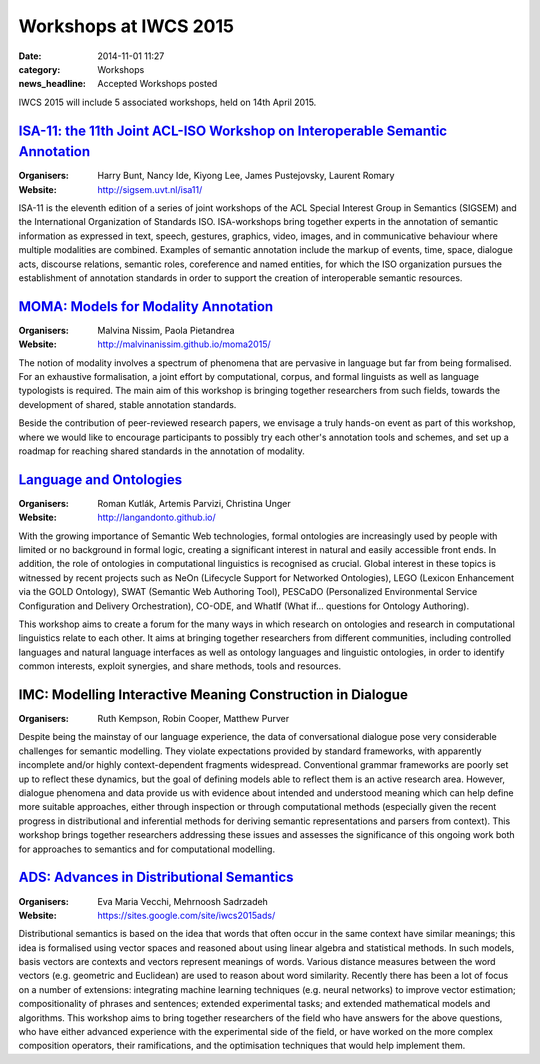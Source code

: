 ======================
Workshops at IWCS 2015
======================

:date: 2014-11-01 11:27
:category: Workshops
:news_headline: Accepted Workshops posted

IWCS 2015 will include 5 associated workshops, held on 14th April 2015.

`ISA-11: the 11th Joint ACL-ISO Workshop on Interoperable Semantic Annotation`__
================================================================================

__ http://sigsem.uvt.nl/isa11/

:Organisers: Harry Bunt, Nancy Ide, Kiyong Lee, James Pustejovsky, Laurent Romary
:Website: http://sigsem.uvt.nl/isa11/

ISA-11 is the eleventh edition of a series of joint workshops of the
ACL Special Interest Group in Semantics (SIGSEM) and the International
Organization of Standards ISO. ISA-workshops bring together experts in
the annotation of semantic information as expressed in text, speech,
gestures, graphics, video, images, and in communicative behaviour
where multiple modalities are combined. Examples of semantic
annotation include the markup of events, time, space, dialogue acts,
discourse relations, semantic roles, coreference and named entities,
for which the ISO organization pursues the establishment of annotation
standards in order to support the creation of interoperable semantic
resources.


`MOMA: Models for Modality Annotation`__
========================================

__ http://malvinanissim.github.io/moma2015/

:Organisers: Malvina Nissim, Paola Pietandrea
:Website: http://malvinanissim.github.io/moma2015/

The notion of modality involves a spectrum of phenomena that are
pervasive in language but far from being formalised. For an exhaustive
formalisation, a joint effort by computational, corpus, and formal
linguists as well as language typologists is required. The main aim of
this workshop is bringing together researchers from such fields,
towards the development of shared, stable annotation standards.

Beside the contribution of peer-reviewed research papers, we envisage
a truly hands-on event as part of this workshop, where we would like
to encourage participants to possibly try each other's annotation
tools and schemes, and set up a roadmap for reaching shared standards
in the annotation of modality.



`Language and Ontologies`__
============================

__ http://langandonto.github.io/

:Organisers: Roman Kutlák, Artemis Parvizi, Christina Unger
:Website: http://langandonto.github.io/

With the growing importance of Semantic Web technologies, formal
ontologies are increasingly used by people with limited or no
background in formal logic, creating a significant interest in natural
and easily accessible front ends. In addition, the role of ontologies
in computational linguistics is recognised as crucial. Global interest
in these topics is witnessed by recent projects such as NeOn
(Lifecycle Support for Networked Ontologies), LEGO (Lexicon
Enhancement via the GOLD Ontology), SWAT (Semantic Web Authoring
Tool), PESCaDO (Personalized Environmental Service Configuration and
Delivery Orchestration), CO-ODE, and WhatIf (What if... questions for
Ontology Authoring).

This workshop aims to create a forum for the many ways in which
research on ontologies and research in computational linguistics
relate to each other. It aims at bringing together researchers from
different communities, including controlled languages and natural
language interfaces as well as ontology languages and linguistic
ontologies, in order to identify common interests, exploit synergies,
and share methods, tools and resources.


IMC: Modelling Interactive Meaning Construction in Dialogue
===========================================================

:Organisers: Ruth Kempson, Robin Cooper, Matthew Purver

Despite being the mainstay of our language experience, the data of
conversational dialogue pose very considerable challenges for semantic
modelling.  They violate expectations provided by standard frameworks,
with apparently incomplete and/or highly context-dependent fragments
widespread. Conventional grammar frameworks are poorly set up to
reflect these dynamics, but the goal of defining models able to
reflect them is an active research area.  However, dialogue phenomena
and data provide us with evidence about intended and understood
meaning which can help define more suitable approaches, either through
inspection or through computational methods (especially given the
recent progress in distributional and inferential methods for deriving
semantic representations and parsers from context). This workshop
brings together researchers addressing these issues and assesses the
significance of this ongoing work both for approaches to semantics and
for computational modelling.


`ADS: Advances in Distributional Semantics`__
=============================================

__ https://sites.google.com/site/iwcs2015ads/

:Organisers: Eva Maria Vecchi, Mehrnoosh Sadrzadeh
:Website: https://sites.google.com/site/iwcs2015ads/

Distributional semantics is based on the idea that words that often
occur in the same context have similar meanings; this idea is
formalised using vector spaces and reasoned about using linear
algebra and statistical methods. In such models, basis vectors are
contexts and vectors represent meanings of words. Various distance
measures between the word vectors (e.g. geometric and Euclidean) are
used to reason about word similarity. Recently there has been a lot
of focus on a number of extensions: integrating machine learning
techniques (e.g. neural networks) to improve vector estimation;
compositionality of phrases and sentences; extended experimental
tasks; and extended mathematical models and algorithms. This workshop
aims to bring together researchers of the field who have answers for
the above questions, who have either advanced experience with the
experimental side of the field, or have worked on the more complex
composition operators, their ramifications, and the optimisation
techniques that would help implement them.

